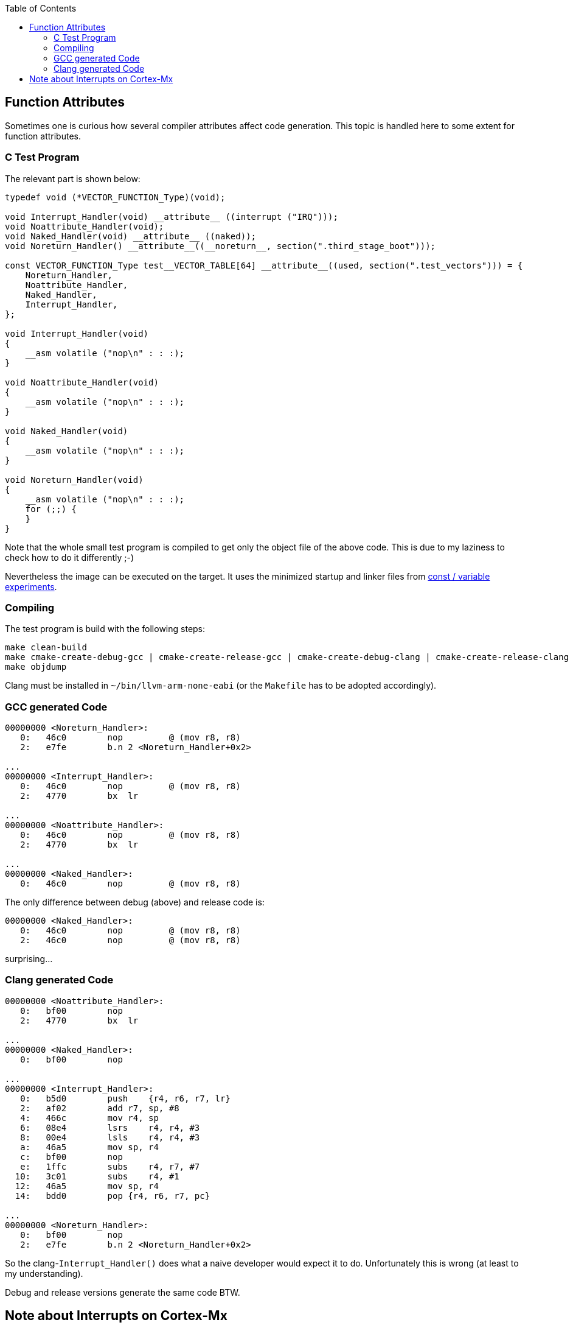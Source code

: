:imagesdir: doc
:source-highlighter: rouge
:toc:
:toclevels: 5


## Function Attributes

Sometimes one is curious how several compiler attributes affect code
generation.  This topic is handled here to some extent for function
attributes.

### C Test Program

The relevant part is shown below:

[source,C]
----
typedef void (*VECTOR_FUNCTION_Type)(void);

void Interrupt_Handler(void) __attribute__ ((interrupt ("IRQ")));
void Noattribute_Handler(void);
void Naked_Handler(void) __attribute__ ((naked));
void Noreturn_Handler() __attribute__((__noreturn__, section(".third_stage_boot")));

const VECTOR_FUNCTION_Type test__VECTOR_TABLE[64] __attribute__((used, section(".test_vectors"))) = {
    Noreturn_Handler,
    Noattribute_Handler,
    Naked_Handler,
    Interrupt_Handler,
};

void Interrupt_Handler(void)
{
    __asm volatile ("nop\n" : : :);
}

void Noattribute_Handler(void)
{
    __asm volatile ("nop\n" : : :);
}

void Naked_Handler(void)
{
    __asm volatile ("nop\n" : : :);
}

void Noreturn_Handler(void)
{
    __asm volatile ("nop\n" : : :);
    for (;;) {
    }
}
----

Note that the whole small test program is compiled to get only the object file of
the above code.  This is due to my laziness to check how to do it differently ;-)

Nevertheless the image can be executed on the target.  It uses the minimized startup
and linker files from link:../const-variables[const / variable experiments].


### Compiling

The test program is build with the following steps:

  make clean-build
  make cmake-create-debug-gcc | cmake-create-release-gcc | cmake-create-debug-clang | cmake-create-release-clang
  make objdump

Clang must be installed in `~/bin/llvm-arm-none-eabi` (or the `Makefile` has to be adopted
accordingly).


### GCC generated Code

[source,asm]
----
00000000 <Noreturn_Handler>:
   0:   46c0        nop         @ (mov r8, r8)
   2:   e7fe        b.n 2 <Noreturn_Handler+0x2>

...
00000000 <Interrupt_Handler>:
   0:   46c0        nop         @ (mov r8, r8)
   2:   4770        bx  lr

...
00000000 <Noattribute_Handler>:
   0:   46c0        nop         @ (mov r8, r8)
   2:   4770        bx  lr

...
00000000 <Naked_Handler>:
   0:   46c0        nop         @ (mov r8, r8)
----

The only difference between debug (above) and release code is:

[source,asm]
----
00000000 <Naked_Handler>:
   0:   46c0        nop         @ (mov r8, r8)
   2:   46c0        nop         @ (mov r8, r8)
----

surprising...


### Clang generated Code

[source,asm]
----
00000000 <Noattribute_Handler>:
   0:   bf00        nop
   2:   4770        bx  lr

...
00000000 <Naked_Handler>:
   0:   bf00        nop

...
00000000 <Interrupt_Handler>:
   0:   b5d0        push    {r4, r6, r7, lr}
   2:   af02        add r7, sp, #8
   4:   466c        mov r4, sp
   6:   08e4        lsrs    r4, r4, #3
   8:   00e4        lsls    r4, r4, #3
   a:   46a5        mov sp, r4
   c:   bf00        nop
   e:   1ffc        subs    r4, r7, #7
  10:   3c01        subs    r4, #1
  12:   46a5        mov sp, r4
  14:   bdd0        pop {r4, r6, r7, pc}

...
00000000 <Noreturn_Handler>:
   0:   bf00        nop
   2:   e7fe        b.n 2 <Noreturn_Handler+0x2>
----

So the clang-`Interrupt_Handler()` does what a naive developer would
expect it to do.  Unfortunately this is wrong (at least to my understanding).

Debug and release versions generate the same code BTW.


## Note about Interrupts on Cortex-Mx

For most targets interrupt service routines have to be attributed
in some way to tell the compiler that it has to add some prologue
to a function etc.

This is not required for the Cortex-Mx.  I'm quoting a comment from
https://stackoverflow.com/questions/76432711/usage-of-attributeinterrupt-of-arm-none-eabi-gcc-for-exception-handlers[stackoverflow].

[quote,Stackoverflow]
----
"In Cortex-M the "interrupt" attribute doesn't make any difference. 
Cortex-M is built in such a way that interrupt handlers are just 
regular C functions, and don't require any special function 
prologue/epilogue like some other architectures do. Therefore, 
you don't need to use this attribute at all, and HAL doesn't use it.

ARMv7-M recommends to keep stack 8-byte (2 word, 64-bit) aligned
at all times, but it doesn't force it. If you push or pop just
1 word at a time, it will work perfectly ok. Nevertheless, such
is the recommendation. So if you write a piece in assembly, it's
considered a good practice to push/pop an even number of registers
at a time, but it's not strictly forced, and to be honest I've 
never had a situation where it would matter in any way at all. 
Nothing in the docs actually prohibits it. As a pure speculation, 
it could be due to internal AHB bus being 64-bit wide, but I know 
too little about how it works down on that level.

When you're in thread mode, and an interrupt occurs, Cortex-M 
automatically stacks R0-R3, R12, LR, PC (of the next instr.) and 
xPSR without any instructions in the code to do so. Which is 
exactly why you don't need an "interrupt" attribute, and why 
Cortex-M interrupt handlers are basic C functions - the registers
automatically stacked are basically the same as caller-saved 
registers in regular C-code thread. Except that stacking/unstacking
happens automatically in hardware. So by the time you enter interrupt 
handler, you have all caller-saved registers already saved on stack, 
and if you were using dedicated thread stack pointer, then it will 
switch to main stack pointer in the interrupts. If at the moment of 
interrupt your thread (or other interrupt that will be interrupted) 
had stack 4-byte aligned and not 8, the automatic stacking mechanism 
will push one extra dummy register on stack, and it will be thrown 
out when unstacking. Again, no user action required."
----

So it seems, that this is the reason why nothing special is required for
an interrupt service routine on Cortex-Mx devices.

More links:

* https://www.embedded.com/programming-embedded-systems-how-interrupts-work-in-arm-cortex-m/[Programming embedded systems: How interrupts work in ARM Cortex-M]
